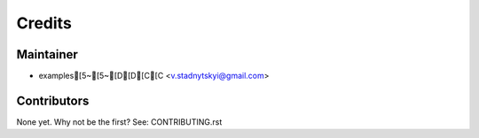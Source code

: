 =======
Credits
=======

Maintainer
----------

* examples[5~[5~[D[D[C[C <v.stadnytskyi@gmail.com>

Contributors
------------

None yet. Why not be the first? See: CONTRIBUTING.rst
